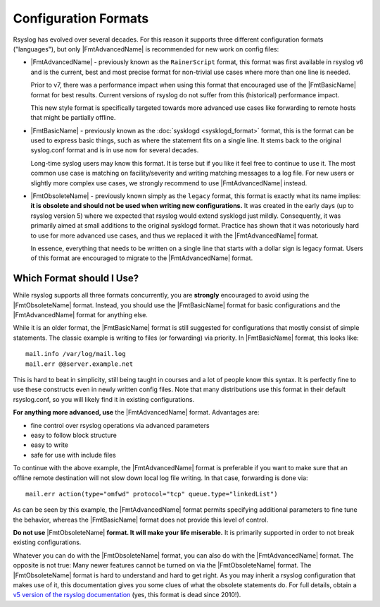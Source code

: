 Configuration Formats
=====================

Rsyslog has evolved over several decades. For this reason it supports three
different configuration formats ("languages"), but only |FmtAdvancedName| is
recommended for new work on config files:

-  |FmtAdvancedName| - previously known as the ``RainerScript`` format, this
   format was first available in rsyslog v6 and is the current, best and most
   precise format for non-trivial use cases where more than one line is needed.

   Prior to v7, there was a performance impact when using this format that
   encouraged use of the |FmtBasicName| format for best results. Current
   versions of rsyslog do not suffer from this (historical) performance impact.

   This new style format is specifically targeted towards more advanced use
   cases like forwarding to remote hosts that might be partially offline.

-  |FmtBasicName| - previously known as the :doc:`sysklogd  <sysklogd_format>`
   format, this is the format can be used to express basic things, such as where
   the statement fits on a single line. It stems back to the original
   syslog.conf format and is in use now for several decades.

   Long-time syslog users may know this format. It is terse but if you like it
   feel free to continue to use it. The most common use case is matching on
   facility/severity and writing matching messages to a log file. For new
   users or slightly more complex use cases, we strongly recommend to use
   |FmtAdvancedName| instead.

-  |FmtObsoleteName| - previously known simply as the ``legacy`` format, this
   format is exactly what its name implies: **it is obsolete and should not
   be used when writing new configurations.** It was created in the early
   days (up to rsyslog version 5) where we expected that rsyslog would extend
   sysklogd just mildly.  Consequently, it was primarily aimed at small
   additions to the original sysklogd format. Practice has shown that it
   was notoriously hard to use for more advanced use cases, and thus we
   replaced it with the |FmtAdvancedName| format.

   In essence, everything that needs to be written on a single line that
   starts with a dollar sign is legacy format. Users of this format are
   encouraged to migrate to the |FmtAdvancedName| format.

Which Format should I Use?
~~~~~~~~~~~~~~~~~~~~~~~~~~

While rsyslog supports all three formats concurrently, you are **strongly**
encouraged to avoid using the |FmtObsoleteName| format. Instead, you should
use the |FmtBasicName| format for basic configurations and the |FmtAdvancedName|
format for anything else.

While it is an older format, the |FmtBasicName| format is still suggested for
configurations that mostly consist of simple statements. The classic
example is writing to files (or forwarding) via priority. In |FmtBasicName|
format, this looks like:

::

   mail.info /var/log/mail.log
   mail.err @@server.example.net

This is hard to beat in simplicity, still being taught in courses
and a lot of people know this syntax. It is perfectly fine to use
these constructs even in newly written config files. Note that many
distributions use this format in their default rsyslog.conf, so you will
likely find it in existing configurations.

**For anything more advanced, use** the |FmtAdvancedName| format. Advantages are:

- fine control over rsyslog operations via advanced parameters
- easy to follow block structure
- easy to write
- safe for use with include files

To continue with the above example, the |FmtAdvancedName| format is preferable
if you want to make sure that an offline remote destination will not slow down
local log file writing. In that case, forwarding is done via:

::

   mail.err action(type="omfwd" protocol="tcp" queue.type="linkedList")

As can be seen by this example, the |FmtAdvancedName| format permits specifying
additional parameters to fine tune the behavior, whereas the |FmtBasicName|
format does not provide this level of control.

**Do not use** |FmtObsoleteName| **format. It will make your life
miserable.** It is primarily supported in order to not break existing
configurations.

Whatever you can do with the |FmtObsoleteName| format, you can also do
with the |FmtAdvancedName| format. The opposite is not true: Many newer features
cannot be turned on via the |FmtObsoleteName| format. The |FmtObsoleteName|
format is hard to understand and hard to get right. As you may inherit a rsyslog
configuration that makes use of it, this documentation gives you some clues
of what the obsolete statements do. For full details, obtain a
`v5 version of the rsyslog
documentation <http://www.rsyslog.com/doc/v5-stable/index.html>`_ (yes, this
format is dead since 2010!).
